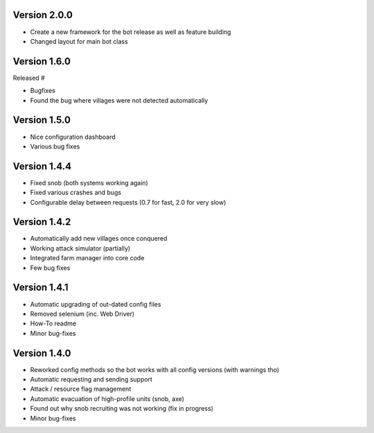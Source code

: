 Version 2.0.0
-------------

-   Create a new framework for the bot release as well as feature building
-   Changed layout for main bot class


Version 1.6.0
-------------

Released #

-   Bugfixes
-   Found the bug where villages were not detected automatically


Version 1.5.0
-------------

-   Nice configuration dashboard
-   Various bug fixes

Version 1.4.4
-------------

-   Fixed snob (both systems working again)
-   Fixed various crashes and bugs
-   Configurable delay between requests (0.7 for fast, 2.0 for very slow)


Version 1.4.2
-------------

-   Automatically add new villages once conquered
-   Working attack simulator (partially)
-   Integrated farm manager into core code
-   Few bug fixes


Version 1.4.1
-------------

- Automatic upgrading of out-dated config files
- Removed selenium (inc. Web Driver)
- How-To readme
- Minor bug-fixes


Version 1.4.0
-------------

- Reworked config methods so the bot works with all config versions (with warnings tho)
- Automatic requesting and sending support
- Attack / resource flag management
- Automatic evacuation of high-profile units (snob, axe)
- Found out why snob recruiting was not working (fix in progress)
- Minor bug-fixes
